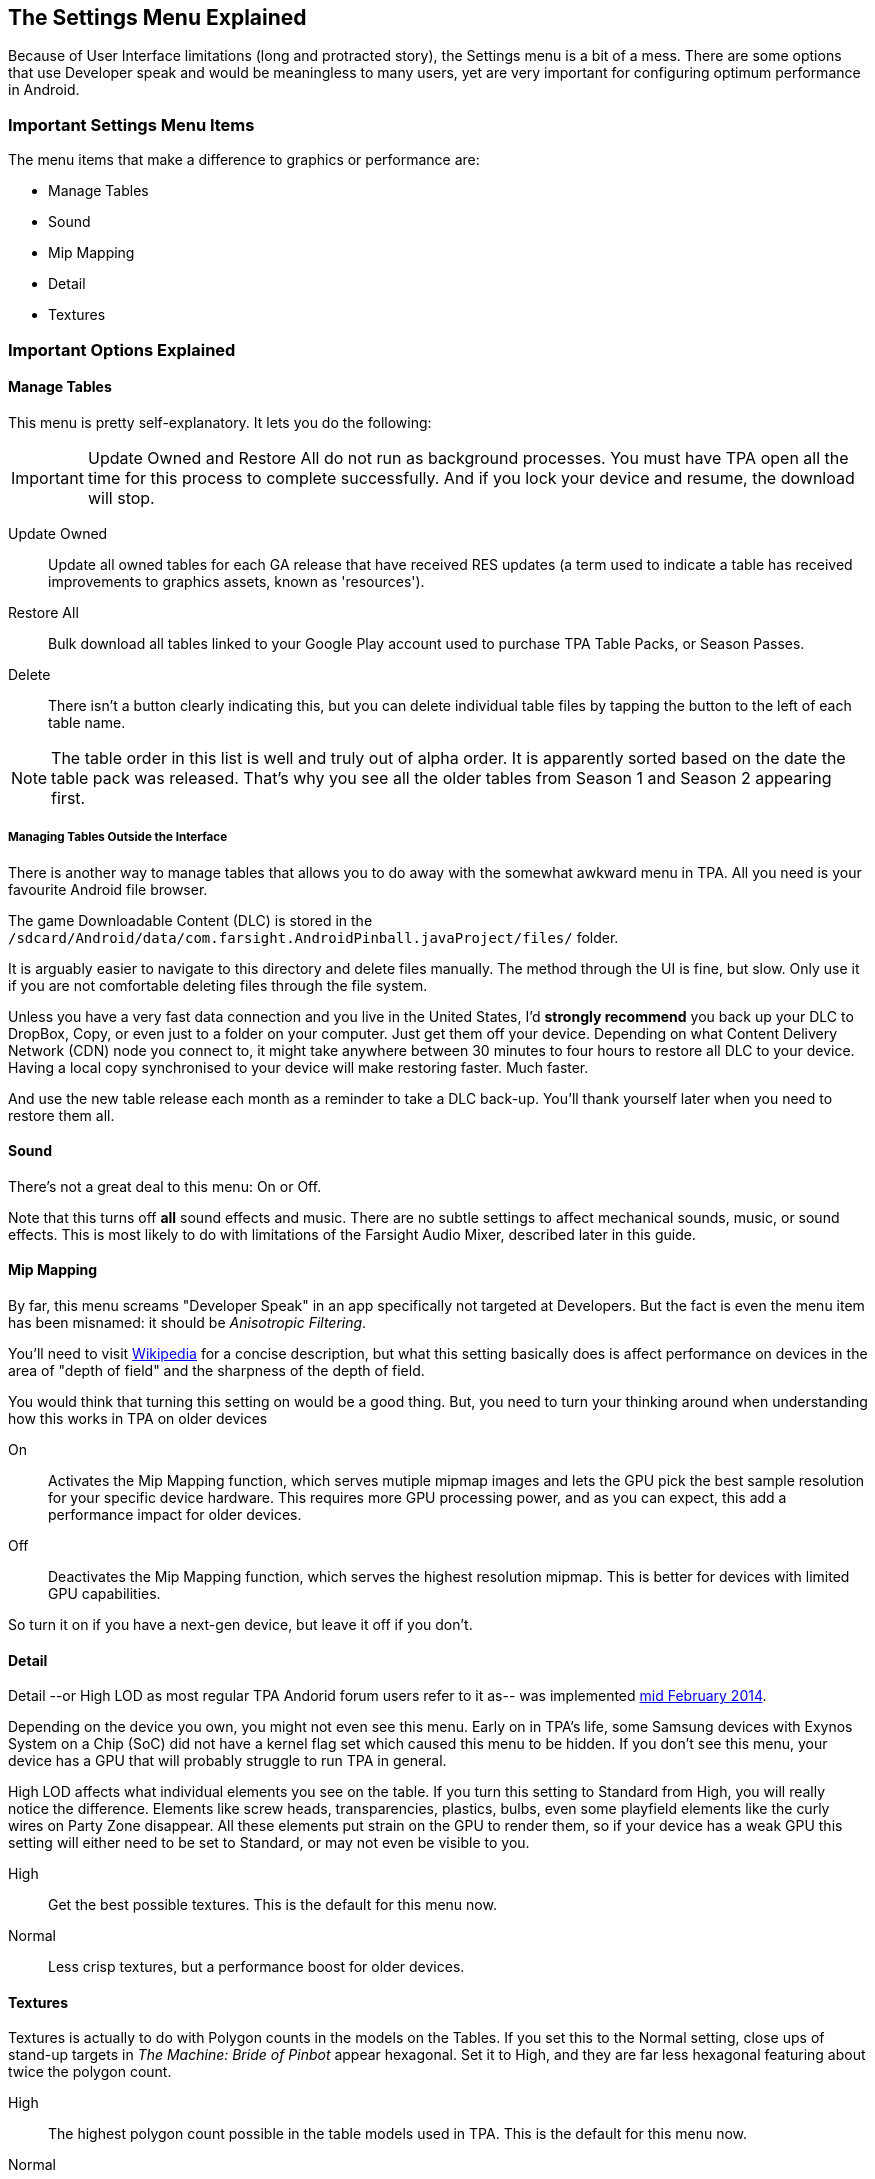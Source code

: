 [[Settings_Menu]]
== The Settings Menu Explained
Because of User Interface limitations (long and protracted story), the Settings menu is a bit of a mess. There are some options that use Developer speak and would be meaningless to many users, yet are very important for configuring optimum performance in Android.

=== Important Settings Menu Items
The menu items that make a difference to graphics or performance are:

* Manage Tables
* Sound
* Mip Mapping
* Detail
* Textures

=== Important Options Explained

==== Manage Tables

This menu is pretty self-explanatory. It lets you do the following:

IMPORTANT: Update Owned and Restore All do not run as background processes. You must have TPA open all the time for this process to complete successfully. And if you lock your device and resume, the download will stop.

Update Owned::
Update all owned tables for each GA release that have received RES updates (a term used to indicate a table has received improvements to graphics assets, known as 'resources'). 
Restore All:: 
Bulk download all tables linked to your Google Play account used to purchase TPA Table Packs, or Season Passes. 
Delete::
There isn't a button clearly indicating this, but you can delete individual table files by tapping the button to the left of each table name.

NOTE: The table order in this list is well and truly out of alpha order. It is apparently sorted based on the date the table pack was released. That's why you see all the older tables from Season 1 and Season 2 appearing first. 

===== Managing Tables Outside the Interface

There is another way to manage tables that allows you to do away with the somewhat awkward menu in TPA. All you need is your favourite Android file browser.

The game Downloadable Content (DLC) is stored in the `/sdcard/Android/data/com.farsight.AndroidPinball.javaProject/files/` folder. 

It is arguably easier to navigate to this directory and delete files manually. The method through the UI is fine, but slow. Only use it if you are not comfortable deleting files through the file system.

Unless you have a very fast data connection and you live in the United States, I'd *strongly recommend* you back up your DLC to DropBox, Copy, or even just to a folder on your computer. Just get them off your device. Depending on what Content Delivery Network (CDN) node you connect to, it might take anywhere between 30 minutes to four hours to restore all DLC to your device. Having a local copy synchronised to your device will make restoring faster. Much faster.

And use the new table release each month as a reminder to take a DLC back-up. You'll thank yourself later when you need to restore them all.

==== Sound

There's not a great deal to this menu: On or Off. 

Note that this turns off *all* sound effects and music. There are no subtle settings to affect mechanical sounds, music, or sound effects. This is most likely to do with limitations of the Farsight Audio Mixer, described later in this guide.

==== Mip Mapping

By far, this menu screams "Developer Speak" in an app specifically not targeted at Developers. But the fact is even the menu item has been misnamed: it should be _Anisotropic Filtering_.

You'll need to visit http://en.m.wikipedia.org/wiki/Mipmap[Wikipedia] for a concise description, but what this setting basically does is affect performance on devices in the area of "depth of field" and the sharpness of the depth of field.

You would think that turning this setting on would be a good thing. But, you need to turn your thinking around when understanding how this works in TPA on older devices

On::
Activates the Mip Mapping function, which serves mutiple mipmap images and lets the GPU pick the best sample resolution for your specific device hardware. This requires more GPU processing power, and as you can expect, this add a performance impact for older devices.
Off::
Deactivates the Mip Mapping function, which serves the highest resolution mipmap. This is better for devices with limited GPU capabilities. 

So turn it on if you have a next-gen device, but leave it off if you don't.

==== Detail

Detail --or High LOD as most regular TPA Andorid forum users refer to it as-- was implemented http://pinballarcadefans.com/showthread.php/7358-High-lod-model-beta[mid February 2014].

Depending on the device you own, you might not even see this menu. Early on in TPA's life, some Samsung devices with Exynos System on a Chip (SoC) did not have a kernel flag set which caused this menu to be hidden. If you don't see this menu, your device has a GPU that will probably struggle to run TPA in general.

High LOD affects what individual elements you see on the table. If you turn this setting to Standard from High, you will really notice the difference. Elements like screw heads, transparencies, plastics, bulbs, even some playfield elements like the curly wires on Party Zone disappear. All these elements put strain on the GPU to render them, so if your device has a weak GPU this setting will either need to be set to Standard, or may not even be visible to you.

High::
Get the best possible textures. This is the default for this menu now.
Normal::
Less crisp textures, but a performance boost for older devices.

==== Textures

Textures is actually to do with Polygon counts in the models on the Tables. If you set this to the Normal setting, close ups of stand-up targets in _The Machine: Bride of Pinbot_ appear hexagonal. Set it to High, and they are far less hexagonal featuring about twice the polygon count.

High::
The highest polygon count possible in the table models used in TPA. This is the default for this menu now.
Normal::
Hexagonal shaped round targets, and other trade-offs that make some playfield elements appear jaggy at distance, and blocky when zoomed in upon.

=== Other Settings Menu Items

The rest of these options really belong in another menu. I've suggested this in http://pinballarcadefans.com/showthread.php/9603-Improve-the-Settings-Menu[this thread] but at the time of writing the issue has not been publicly acknowledged.

Controls::
Text instructions on how to use touchscreen controls. No info about controller support. No info about moving the Launch Button (see Touchscreen Controls)
Videos::
You can buy videos about the tables. I don't know why you would: this type of info is free on YouTube.
Our Mission::
What the game is all about.
FarSight Credits::
Who makes the game, and Kickstarter backer credits.
Twilight Zone Credits::
Included only to meet the requirements of the Kickstarter award tiers for this table.
Star Trek Credits::
Included only to meet the requirements of the Kickstarter award tiers for this table.
Terminator 2 Credits::
Included only to meet the requirements of the Kickstarter award tiers for this table.
Addams Family Credits::
Included only to meet the requirements of the Kickstarter award tiers for this table.

